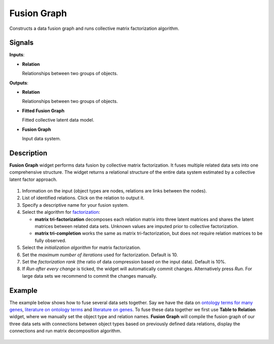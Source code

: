 Fusion Graph
============

.. figure:: icons/fusion-graph.png

Constructs a data fusion graph and runs collective matrix factorization
algorithm.

Signals
-------

**Inputs**:

-  **Relation**

   Relationships between two groups of objects.

**Outputs**:

-  **Relation**

   Relationships between two groups of objects.

-  **Fitted Fusion Graph**

   Fitted collective latent data model.

-  **Fusion Graph**

   Input data system.

Description
-----------

**Fusion Graph** widget performs data fusion by collective matrix
factorization. It fuses multiple related data sets into one
comprehensive structure. The widget returns a relational structure of
the entire data system estimated by a collective latent factor approach.

.. figure:: images/FusionGraph1-stamped.png

1. Information on the input (object types are nodes, relations are links
   between the nodes).
2. List of identified relations. Click on the relation to output it.
3. Specify a descriptive name for your fusion system.
4. Select the algorithm for
   `factorization <https://en.wikipedia.org/wiki/Non-negative_matrix_factorization>`__:
   
   -  **matrix tri-factorization** decomposes each relation matrix into
      three latent matrices and shares the latent matrices between related
      data sets. Unknown values are imputed prior to collective
      factorization.
   -  **matrix tri-completion** works the same as matrix tri-factorization,
      but does not require relation matrices to be fully observed.
5. Select the *initialization algorithm* for matrix factorization.
6. Set the *maximum number of iterations* used for factorization.
   Default is 10.
7. Set the *factorization rank* (the ratio of data compression based on
   the input data). Default is 10%.
8. If *Run after every change* is ticked, the widget will automatically
   commit changes. Alternatively press *Run*. For large data sets we
   recommend to commit the changes manually.

Example
-------

The example below shows how to fuse several data sets together. Say we
have the data on `ontology terms for many
genes <data-yeast/gene_annotations.tab>`__, `literature on ontology
terms <data-yeast/literature_go.tab>`__ and `literature on
genes <data-yeast/gene_literature.tab>`__. To fuse these data together
we first use **Table to Relation** widget, where we manually set the
object type and relation names. **Fusion Graph** will compile the fusion
graph of our three data sets with connections between object types based
on previously defined data relations, display the connections and run
matrix decomposition algorithm.

.. figure:: images/FusionGraph-Example.png
